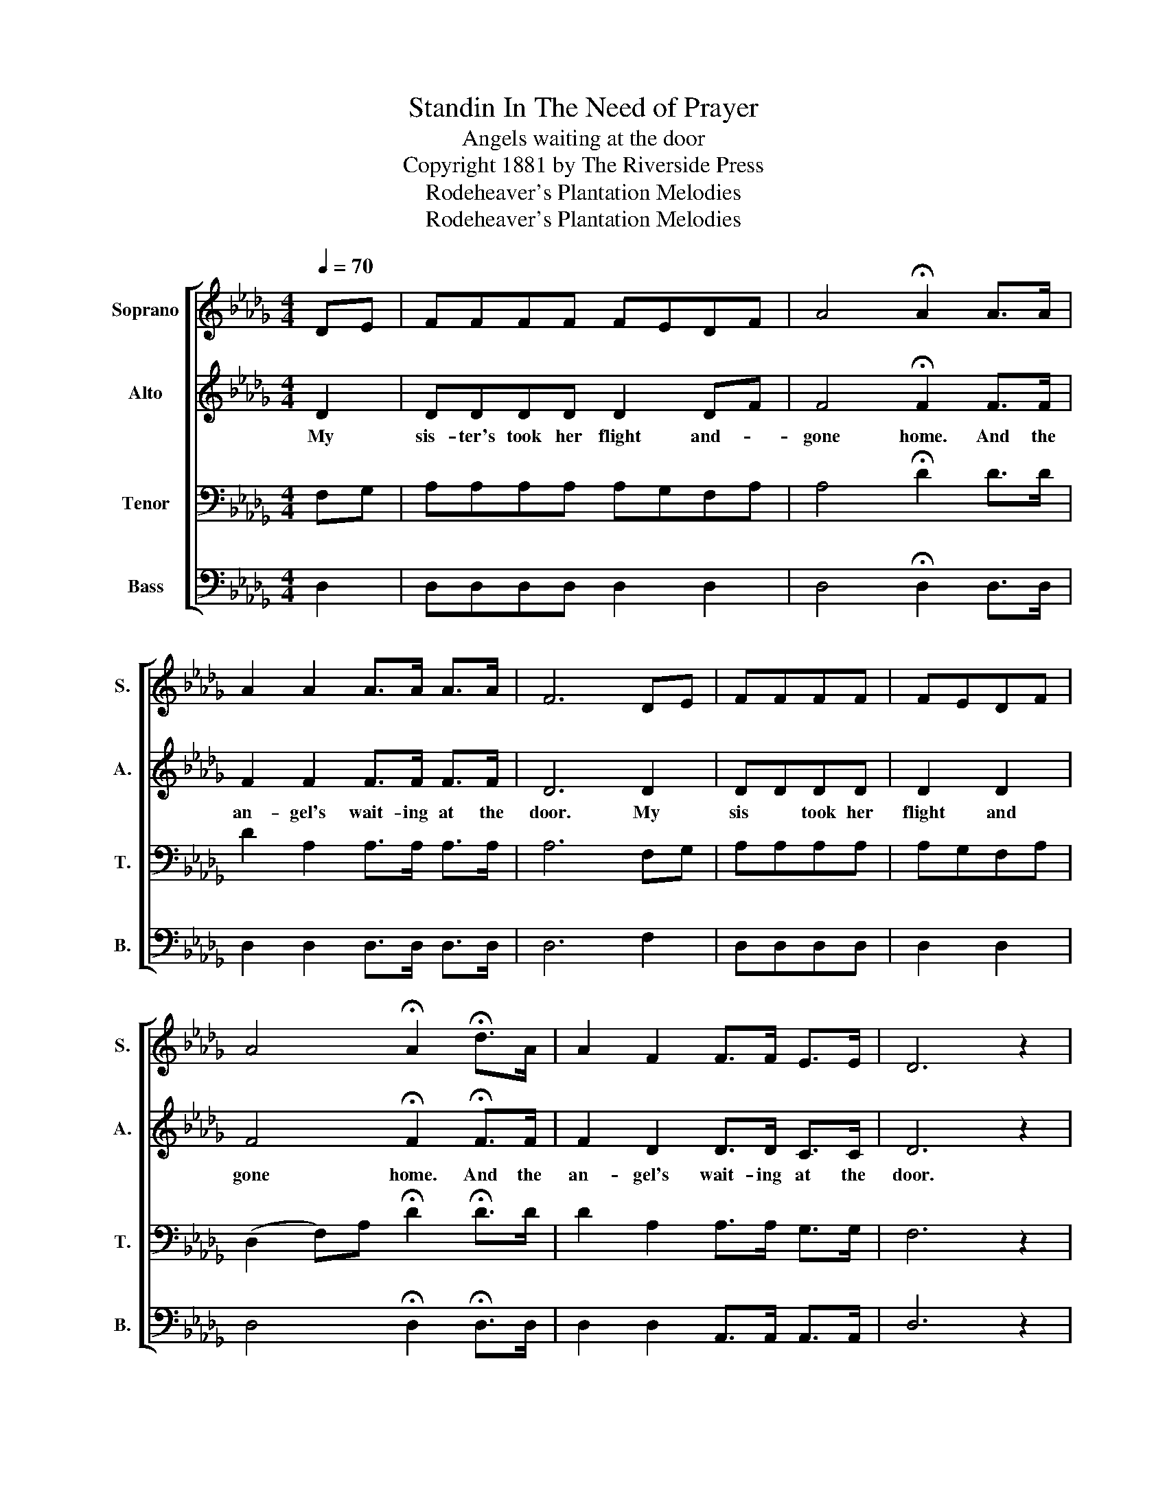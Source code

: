 X:1
T:Standin In The Need of Prayer
T:Angels waiting at the door
T:Copyright 1881 by The Riverside Press
T:Rodeheaver's Plantation Melodies
T:Rodeheaver's Plantation Melodies
Z:Rodeheaver's Plantation Melodies
%%score [ 1 2 3 4 ]
L:1/8
Q:1/4=70
M:4/4
K:Db
V:1 treble nm="Soprano" snm="S."
V:2 treble nm="Alto" snm="A."
V:3 bass nm="Tenor" snm="T."
V:4 bass nm="Bass" snm="B."
V:1
 DE | FFFF FEDF | A4 !fermata!A2 A>A | A2 A2 A>A A>A | F6 DE | FFFF | FEDF | %7
w: |||||||
 A4 !fermata!A2 !fermata!d>A | A2 F2 F>F E>E | D6 z2 | f d2 A d>A FA | e>c Ac d4 | f d2 A d>A FA | %13
w: |||Tell all my fa- ther's chil- dren.||Tell al my ta- ther's chil- dren.|
 A>F EE !fermata!D2 |] %14
w: |
V:2
 D2 | DDDD D2 DF | F4 !fermata!F2 F>F | F2 F2 F>F F>F | D6 D2 | DDDD | D2 D2 | %7
w: My|sis- ter's took her flight and- *|gone home. And the|an- gel's wait- ing at the|door. My|sis * took her|flight and|
 F4 !fermata!F2 !fermata!F>F | F2 D2 D>D C>C | D6 z2 | z8 | e>c Ac d4 | z8 | F>D CC !fermata!D2 |] %14
w: gone home. And the|an- gel's wait- ing at the|door.||Don't you grieve for me.||Don't you grieve for me.|
V:3
 F,G, | A,A,A,A, A,G,F,A, | A,4 !fermata!D2 D>D | D2 A,2 A,>A, A,>A, | A,6 F,G, | A,A,A,A, | %6
 A,G,F,A, | (D,2 F,)A, !fermata!D2 !fermata!D>D | D2 A,2 A,>A, G,>G, | F,6 z2 | z8 | E>C A,C D4 | %12
 z8 | A,>A, G,G, !fermata!F,2 |] %14
V:4
 D,2 | D,D,D,D, D,2 D,2 | D,4 !fermata!D,2 D,>D, | D,2 D,2 D,>D, D,>D, | D,6 F,2 | D,D,D,D, | %6
 D,2 D,2 | D,4 !fermata!D,2 !fermata!D,>D, | D,2 D,2 A,,>A,, A,,>A,, | D,6 z2 | z8 | E>C A,C D4 | %12
"_2. She has laid down her cross and gone home, And the angel's waiting at the door.\n\n3. She has taken up her crown and gone home, And the angel's waiting at the door." z8 | %13
 A,,>A,, A,,A,, !fermata!D,2 |] %14

